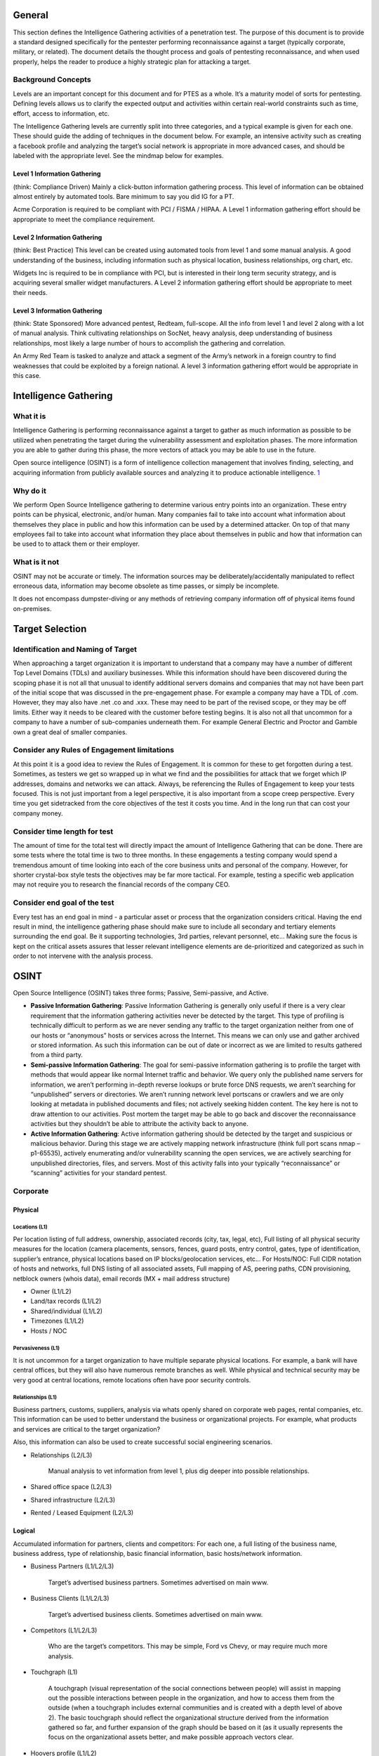 General
=======

This section defines the Intelligence Gathering activities of a
penetration test. The purpose of this document is to provide a standard
designed specifically for the pentester performing reconnaissance
against a target (typically corporate, military, or related). The
document details the thought process and goals of pentesting
reconnaissance, and when used properly, helps the reader to produce a
highly strategic plan for attacking a target.

Background Concepts
-------------------

Levels are an important concept for this document and for PTES as a
whole. It’s a maturity model of sorts for pentesting. Defining levels
allows us to clarify the expected output and activities within certain
real-world constraints such as time, effort, access to information, etc.

The Intelligence Gathering levels are currently split into three
categories, and a typical example is given for each one. These should
guide the adding of techniques in the document below. For example, an
intensive activity such as creating a facebook profile and analyzing the
target’s social network is appropriate in more advanced cases, and
should be labeled with the appropriate level. See the mindmap below for
examples.

Level 1 Information Gathering
~~~~~~~~~~~~~~~~~~~~~~~~~~~~~

(think: Compliance Driven) Mainly a click-button information gathering
process. This level of information can be obtained almost entirely by
automated tools. Bare minimum to say you did IG for a PT.

Acme Corporation is required to be compliant with PCI / FISMA / HIPAA. A
Level 1 information gathering effort should be appropriate to meet the
compliance requirement.

Level 2 Information Gathering
~~~~~~~~~~~~~~~~~~~~~~~~~~~~~

(think: Best Practice) This level can be created using automated tools
from level 1 and some manual analysis. A good understanding of the
business, including information such as physical location, business
relationships, org chart, etc.

Widgets Inc is required to be in compliance with PCI, but is interested
in their long term security strategy, and is acquiring several smaller
widget manufacturers. A Level 2 information gathering effort should be
appropriate to meet their needs.

Level 3 Information Gathering
~~~~~~~~~~~~~~~~~~~~~~~~~~~~~

(think: State Sponsored) More advanced pentest, Redteam, full-scope. All
the info from level 1 and level 2 along with a lot of manual analysis.
Think cultivating relationships on SocNet, heavy analysis, deep
understanding of business relationships, most likely a large number of
hours to accomplish the gathering and correlation.

An Army Red Team is tasked to analyze and attack a segment of the Army’s
network in a foreign country to find weaknesses that could be exploited
by a foreign national. A level 3 information gathering effort would be
appropriate in this case.

Intelligence Gathering
======================

What it is
----------

Intelligence Gathering is performing reconnaissance against a target to
gather as much information as possible to be utilized when penetrating
the target during the vulnerability assessment and exploitation phases.
The more information you are able to gather during this phase, the more
vectors of attack you may be able to use in the future.

Open source intelligence (OSINT) is a form of intelligence collection
management that involves finding, selecting, and acquiring information
from publicly available sources and analyzing it to produce actionable
intelligence.
`1 <http://en.wikipedia.org/wiki/Open_source_intelligence>`__

Why do it
---------

We perform Open Source Intelligence gathering to determine various entry
points into an organization. These entry points can be physical,
electronic, and/or human. Many companies fail to take into account what
information about themselves they place in public and how this
information can be used by a determined attacker. On top of that many
employees fail to take into account what information they place about
themselves in public and how that information can be used to to attack
them or their employer.

What is it not
--------------

OSINT may not be accurate or timely. The information sources may be
deliberately/accidentally manipulated to reflect erroneous data,
information may become obsolete as time passes, or simply be incomplete.

It does not encompass dumpster-diving or any methods of retrieving
company information off of physical items found on-premises.

Target Selection
================

Identification and Naming of Target
-----------------------------------

When approaching a target organization it is important to understand
that a company may have a number of different Top Level Domains (TDLs)
and auxiliary businesses. While this information should have been
discovered during the scoping phase it is not all that unusual to
identify additional servers domains and companies that may not have been
part of the initial scope that was discussed in the pre-engagement
phase. For example a company may have a TDL of .com. However, they may
also have .net .co and .xxx. These may need to be part of the revised
scope, or they may be off limits. Either way it needs to be cleared with
the customer before testing begins. It is also not all that uncommon for
a company to have a number of sub-companies underneath them. For example
General Electric and Proctor and Gamble own a great deal of smaller
companies.

Consider any Rules of Engagement limitations
--------------------------------------------

At this point it is a good idea to review the Rules of Engagement. It is
common for these to get forgotten during a test. Sometimes, as testers
we get so wrapped up in what we find and the possibilities for attack
that we forget which IP addresses, domains and networks we can attack.
Always, be referencing the Rulles of Engagement to keep your tests
focused. This is not just important from a legel perspective, it is also
important from a scope creep perspective. Every time you get sidetracked
from the core objectives of the test it costs you time. And in the long
run that can cost your company money.

Consider time length for test
-----------------------------

The amount of time for the total test will directly impact the amount of
Intelligence Gathering that can be done. There are some tests where the
total time is two to three months. In these engagements a testing
company would spend a tremendous amount of time looking into each of the
core business units and personal of the company. However, for shorter
crystal-box style tests the objectives may be far more tactical. For
example, testing a specific web application may not require you to
research the financial records of the company CEO.

Consider end goal of the test
-----------------------------

Every test has an end goal in mind - a particular asset or process that
the organization considers critical. Having the end result in mind, the
intelligence gathering phase should make sure to include all secondary
and tertiary elements surrounding the end goal. Be it supporting
technologies, 3rd parties, relevant personnel, etc... Making sure the
focus is kept on the critical assets assures that lesser relevant
intelligence elements are de-prioritized and categorized as such in
order to not intervene with the analysis process.

OSINT
=====

Open Source Intelligence (OSINT) takes three forms; Passive,
Semi-passive, and Active.

-  **Passive Information Gathering**: Passive Information Gathering is
   generally only useful if there is a very clear requirement that the
   information gathering activities never be detected by the target.
   This type of profiling is technically difficult to perform as we are
   never sending any traffic to the target organization neither from one
   of our hosts or “anonymous” hosts or services across the Internet.
   This means we can only use and gather archived or stored information.
   As such this information can be out of date or incorrect as we are
   limited to results gathered from a third party.

-  **Semi-passive Information Gathering**: The goal for semi-passive
   information gathering is to profile the target with methods that
   would appear like normal Internet traffic and behavior. We query only
   the published name servers for information, we aren’t performing
   in-depth reverse lookups or brute force DNS requests, we aren’t
   searching for “unpublished” servers or directories. We aren’t running
   network level portscans or crawlers and we are only looking at
   metadata in published documents and files; not actively seeking
   hidden content. The key here is not to draw attention to our
   activities. Post mortem the target may be able to go back and
   discover the reconnaissance activities but they shouldn’t be able to
   attribute the activity back to anyone.

-  **Active Information Gathering**: Active information gathering should
   be detected by the target and suspicious or malicious behavior.
   During this stage we are actively mapping network infrastructure
   (think full port scans nmap –p1-65535), actively enumerating and/or
   vulnerability scanning the open services, we are actively searching
   for unpublished directories, files, and servers. Most of this
   activity falls into your typically “reconnaissance” or “scanning”
   activities for your standard pentest.

Corporate
---------

Physical
~~~~~~~~

Locations (L1)
^^^^^^^^^^^^^^

Per location listing of full address, ownership, associated records
(city, tax, legal, etc), Full listing of all physical security measures
for the location (camera placements, sensors, fences, guard posts, entry
control, gates, type of identification, supplier’s entrance, physical
locations based on IP blocks/geolocation services, etc… For Hosts/NOC:
Full CIDR notation of hosts and networks, full DNS listing of all
associated assets, Full mapping of AS, peering paths, CDN provisioning,
netblock owners (whois data), email records (MX + mail address
structure)

-  Owner (L1/L2)
-  Land/tax records (L1/L2)
-  Shared/individual (L1/L2)
-  Timezones (L1/L2)
-  Hosts / NOC

Pervasiveness (L1)
^^^^^^^^^^^^^^^^^^

It is not uncommon for a target organization to have multiple separate
physical locations. For example, a bank will have central offices, but
they will also have numerous remote branches as well. While physical and
technical security may be very good at central locations, remote
locations often have poor security controls.

Relationships (L1)
^^^^^^^^^^^^^^^^^^

Business partners, customs, suppliers, analysis via whats openly shared
on corporate web pages, rental companies, etc. This information can be
used to better understand the business or organizational projects. For
example, what products and services are critical to the target
organization?

Also, this information can also be used to create successful social
engineering scenarios.

-  Relationships (L2/L3)

       Manual analysis to vet information from level 1, plus dig deeper
       into possible relationships.

-  Shared office space (L2/L3)
-  Shared infrastructure (L2/L3)
-  Rented / Leased Equipment (L2/L3)

Logical
~~~~~~~

Accumulated information for partners, clients and competitors: For each
one, a full listing of the business name, business address, type of
relationship, basic financial information, basic hosts/network
information.

-  Business Partners (L1/L2/L3)

       Target’s advertised business partners. Sometimes advertised on
       main www.

-  Business Clients (L1/L2/L3)

       Target’s advertised business clients. Sometimes advertised on
       main www.

-  Competitors (L1/L2/L3)

       Who are the target’s competitors. This may be simple, Ford vs
       Chevy, or may require much more analysis.

-  Touchgraph (L1)

       A touchgraph (visual representation of the social connections
       between people) will assist in mapping out the possible
       interactions between people in the organization, and how to
       access them from the outside (when a touchgraph includes external
       communities and is created with a depth level of above 2).
       The basic touchgraph should reflect the organizational structure
       derived from the information gathered so far, and further
       expansion of the graph should be based on it (as it usually
       represents the focus on the organizational assets better, and
       make possible approach vectors clear.

-  Hoovers profile (L1/L2)

       What: a semi-open source intelligence resource (paid
       subscriptions usually). Such sources specialize in gathering
       business related information on companies, and providing a
       “normalized” view on the business.
       Why: The information includes physical locations, competitive
       landscape, key personnel, financial information, and other
       business related data (depending on the source). This can be used
       to create a more accurate profile of the target, and identify
       additional personnel and 3rd parties which can be used in the
       test.
       How: Simple search on the site with the business name provide the
       entire profile of the company and all the information that is
       available on it. Its recommended to use a couple of sources in
       order to cross reference them and make sure you get the most
       up-to-date information. (paid for service).

-  Product line (L2/L3)

       Target's product offerings which may require additional analysis
       if the target does offer services as well this might require
       further analysis.

-  Market Vertical (L1)

       Which industry the target resides in. i.e. financial, defense,
       agriculture, government, etc

-  Marketing accounts (L2/L3)

       Marketing activities can provide a wealth of information on the
       marketing strategy of the target
       Evaluate all the social media Networks for the target's social
       personas
       Evaluate the target's past \* marketing campaigns

-  Meetings (L2/L3)

       Meeting Minutes published?
       Meetings open to public?

-  Significant company dates (L1/L2/L3)

       Board meetings
       Holidays
       Anniversaries
       Product/service launch

-  Job openings (L1/L2)

       By viewing a list of job openings at an organization (usually
       found in a ‘careers’ section of their website), you can determine
       types of technologies used within the organization. One example
       would be if an organization has a job opening for a Senior
       Solaris Sysadmin then it is pretty obvious that the organization
       is using Solaris systems. Other positions may not be as obvious
       by the job title, but an open Junior Network Administrator
       position may say something to the effect of ‘CCNA preferred’ or
       ‘JNCIA preferred’ which tells you that they are either using
       Cisco or Juniper technologies.

-  Charity affiliations (L1/L2/L3)

       It is very common for executive members of a target organization
       to be associated with charitable organizations. This information
       can be used to develop solid social engineering scenarios for
       targeting executives.

-  RFP, RFQ and other Public Bid Information (L1/L2)

       RFPs and RFQs often reveal a lot of information about the types
       of systems used by a company, and potentially even gaps or issues
       with their infrastructure.
       Finding out who current bid winners are may reveal the types of
       systems being used or a location where company resources might be
       hosted off-site.

-  Court records (L2/L3)

       Court records are usually available either free or sometimes at a
       fee.
       Contents of litigation can reveal information about past
       complainants including but not limited to former employee
       lawsuits
       Criminal records of current and past employees may provide a list
       of targets for social engineering efforts

-  Political donations (L2/L3)

       Mapping out political donations or other financial interests is
       important in order to identify pivotal individuals who may not be
       in obvious power positions but have a vested interest (or there
       is a vested interes in them).
       Political donation mapping will change between countries based on
       the freedom of information, but often cases donations from other
       countries can be traced back using the data available there.

-  Professional licenses or registries (L2/L3)

       Gathering a list of your targets professional licenses and
       registries may offer an insight into not only how the company
       operated, but also the guidelines and regulations that they
       follow in order to maintain those licenses. A prime example of
       this is a companies ISO standard certification can show that a
       company follows set guidelines and processes. It is important for
       a tester to be aware of these processes and how they could affect
       tests being performed on the organization.
       A company will often list these details on their website as a
       badge of honor. In other cases it may be necessary to search
       registries for the given vertical in order to see if an
       organization is a member. The information that is available is
       very dependent on the vertical market, as well as the
       geographical location of the company. It should also be noted
       that international companies may be licensed differently and be
       required to register with different standards or legal bodies
       dependent on the country.

Org Chart (L1)
~~~~~~~~~~~~~~

-  Position identification

   -  Important people in the organization
   -  Individuals to specifically target

-  Transactions

   -  Mapping on changes within the organization (promotions, lateral
      movements)

-  Affiliates

   -  Mapping of affiliate organizations that are tied to the business

Electronic
~~~~~~~~~~

Document Metadata (L1/L2)
^^^^^^^^^^^^^^^^^^^^^^^^^

-  What it is? Metadata or meta-content provides information about the
   data/document in scope. It can have information such as
   author/creator name, time and date, standards used/referred, location
   in a computer network (printer/folder/directory path/etc. info),
   geo-tag etc. For an image its’ metadata can contain color, depth,
   resolution, camera make/type and even the co-ordinates and location
   information.
-  Why you would do it? Metadata is important because it contains
   information about the internal network, user-names, email addresses,
   printer locations etc. and will help to create a blueprint of the
   location. It also contains information about software used in
   creating the respective documents. This can enable an attacker to
   create a profile and/or perform targeted attacks with internal
   knowledge on the networks and users.
-  How you would do it? There are tools available to extract the
   metadata from the file (pdf/word/image) like FOCA (GUI-based),
   metagoofil (python-based), meta-extractor, exiftool (perl-based).
   These tools are capable of extracting and displaying the results in
   different formats as HTML, XML, GUI, JSON etc. The input to these
   tools is mostly a document downloaded from the public presence of the
   ‘client’ and then analyzed to know more about it. Whereas FOCA helps
   you search documents, download and analyzes all through its GUI
   interface.

Marketing Communications (L1/L2)
^^^^^^^^^^^^^^^^^^^^^^^^^^^^^^^^

-  Past marketing campaigns provide information for projects which might
   of been retired that might still be accessible.
-  Current marketing communications contain design components (Colors,
   Fonts, Graphics etc..) which are for the most part used internally as
   well.
-  Additional contact information including external marketing
   organizations.

Infrastructure Assets
~~~~~~~~~~~~~~~~~~~~~

Network blocks owned (L1)
^^^^^^^^^^^^^^^^^^^^^^^^^

-  Network Blocks owned by the organization can be passively obtained
   from performing whois searches. DNSStuff.com is a one stop shop for
   obtaining this type of information.
-  Open Source searches for IP Addresses could yield information about
   the types of infrastructure at the target. Administrators often post
   ip address information in the context of help requests on various
   support sites.

Email addresses (L1)
^^^^^^^^^^^^^^^^^^^^

-  E-mail addresses provide a potential list of valid usernames and
   domain structure
-  E-mail addresses can be gathered from multiple sources including the
   organizations website.

External infrastructure profile (L1)
^^^^^^^^^^^^^^^^^^^^^^^^^^^^^^^^^^^^

-  The target's external infrastructure profile can provide immense
   information about the technologies used internally.
-  This information can be gathered from multiple sources both passively
   and actively.
-  The profile should be utilized in assembling an attack scenario
   against the external infrastructure.

Technologies used (L1/L2)
^^^^^^^^^^^^^^^^^^^^^^^^^

-  OSINT searches through support forums, mailing lists and other
   resources can gather information of technologies used at the target
-  Use of Social engineering against the identified information
   technology organization
-  Use of social engineering against product vendors

Purchase agreements (L1/L2/L3)
^^^^^^^^^^^^^^^^^^^^^^^^^^^^^^

-  Purchase agreements contain information about hardware, software,
   licenses and additional tangible asset in place at the target.

Remote access (L1/L2)
^^^^^^^^^^^^^^^^^^^^^

-  Obtaining information on how employees and/or clients connect into
   the target for remote access provides a potential point of ingress.
-  Often times link to remote access portal are available off of the
   target's home page
-  How To documents reveal applications/procedures to connect for remote
   users

Application usage (L1/L2)
^^^^^^^^^^^^^^^^^^^^^^^^^

Gather a list of known application used by the target organization. This
can often be achieved by extracting metadata from publicly accessible
files (as discussed previously)

Defense technologies (L1/L2/L3)
^^^^^^^^^^^^^^^^^^^^^^^^^^^^^^^

Fingerprinting defensive technologies in use can be achieved in a number
of ways depending on the defenses in use.

Passive fingerprinting
''''''''''''''''''''''

-  Search forums and publicly accessible information where technicians
   of the target organisation may be discussing issues or asking for
   assistance on the technology in use
-  Search marketing information for the target organisation as well as
   popular technology vendors
-  Using Tin-eye (or another image matching tool) search for the target
   organisations logo to see if it is listed on vendor reference pages
   or marketing material

Active fingerprinting
'''''''''''''''''''''

-  Send appropriate probe packets to the public facing systems to test
   patterns in blocking. Several tools exist for fingerprinting of
   specific WAF types.
-  Header information both in responses from the target website and
   within emails often show information not only on the systems in use,
   but also the specific protection mechanisms enabled (e.g. Email
   gateway Anti-virus scanners)

Human capability (L1/L2/L3)
^^^^^^^^^^^^^^^^^^^^^^^^^^^

Discovering the defensive human capability of a target organization can
be difficult. There are several key pieces of information that could
assist in judging the security of the target organization.

-  Check for the presence of a company-wide CERT/CSIRT/PSRT team
-  Check for advertised jobs to see how often a security position is
   listed
-  Check for advertised jobs to see if security is listed as a
   requirement for non-security jobs (e.g. developers)
-  Check for out-sourcing agreements to see if the security of the
   target has been outsourced partially or in it's entirety
-  Check for specific individuals working for the company that may be
   active in the security community

Financial
~~~~~~~~~

Reporting (L1/L2)
^^^^^^^^^^^^^^^^^

The targets financial reporting will depend heavily on the location of
the organization. Reporting may also be made through the organizations
head office and not for each branch office. In 2008 the SEC issued a
proposed roadmap for adoption of the International Financial Reporting
Standards (IFRS) in the US.

IFRS Adoption per country -->
http://www.iasplus.com/en/resources/use-of-ifrs

Market analysis (L1/L2/L3)
^^^^^^^^^^^^^^^^^^^^^^^^^^

-  Obtain market analysis reports from analyst organizations (such as
   Gartner, IDC, Forrester, 541, etc...). This should include what the
   market definition is, market cap, competitors, and any major changes
   to the valuation, product, or company in general.

Trade capital
'''''''''''''

-  Identify is the organization is allocating any trade capital, and in
   what percentage of the overall valuation and free capital it has.
   This will indicate how sensitive the organization is to market
   fluctuations, and whether it depends on external investment as part
   of it's valuation and cash flow.

Value history
'''''''''''''

-  Charting of the valuation of the organization over time, in order to
   establish correlation between external and internal events, and their
   effect on the valuation.

EDGAR (SEC)
'''''''''''

-  What is it: EDGAR (the Electronic Data Gathering, Analysis, and
   Retrieval system) is a database of the U.S. Security and Exchanges
   Commission (SEC) that contains registration statements, periodic
   reports, and other information of all companies (both foreign and
   domestic) who are required by law to file.
-  Why do it: EDGAR data is important because, in additional to
   financial information, it identifies key personnel within a company
   that may not be otherwise notable from a company’s website or other
   public presence. It also includes statements of executive
   compensation, names and addresses of major common stock owners, a
   summary of legal proceedings against the company, economic risk
   factors, and other potentially interesting data.
-  How to obtain: The information is available on the SEC’s EDGAR
   website (http://www.sec.gov/edgar.shtml). Reports of particular
   interest include the 10-K (annual report) and 10-Q (quarterly
   report).

Individual
----------

Employee
~~~~~~~~

History
^^^^^^^

-  Court Records (L2/L3)

   -  What is it: Court records are all the public records related to
      criminal and/or civil complaints, lawsuits, or other legal actions
      for or against a person or organization of interest.
   -  Why you would do it: Court records could potentially reveal
      sensitive information related to an individual employee or the
      company as a whole. This information could be useful by itself or
      may be the driver for gaining additional information. It could
      also be used for social engineering or other purposes later on in
      the penetration test.
   -  How you would do it: Much of this information is now available on
      the Internet via publicly available court websites and records
      databases. Some additional information may be available via pay
      services such as LEXIS/NEXIS. Some information may be available
      via records request or in person requests.

-  Political Donations (L2/L3)

   -  What is it: Political donations are an individual’s personal funds
      directed to specific political candidates, political parties, or
      special interest organizations.
   -  Why you would do it: Information about political donations could
      potentially reveal useful information related to an individual.
      This information could be used as a part of social network
      analysis to help draw connections between individuals and
      politicians, political candidates, or other political
      organizations. It could also be used for social engineering or
      other purposes later on in the penetration test.
   -  How you would do it: Much of this information is now available on
      the Internet via publicly available websites (i.e.,
      http://www.opensecrets.org/) that track political donations by
      individual. Depending upon the laws of a given state, donations
      over a certain amount are usually required to be recorded.

-  Professional licenses or registries (L2/L3)

   -  What is it: Professional licenses or registries are repositories
      of information that contain lists of members and other related
      information for individuals who have attained a particular license
      or some measure of specific affiliation within a community.
   -  Why you would do it: Information about professional licenses could
      potentially reveal useful information related to an individual.
      This information could be used to validate an individual's
      trustworthiness (do they really have a particular certification as
      they claim) or as a part of social network analysisto help draw
      connections between individuals and other organizations. It could
      also be used for social engineering or other purposes later on in
      the penetration test.
   -  How you would do it: Much of this information is now available on
      the Internet via publicly available websites. Typically, each
      organization maintains their own registry of information that may
      be available online or may require additional steps to gather.

Social Network (SocNet) Profile
^^^^^^^^^^^^^^^^^^^^^^^^^^^^^^^

-  Metadata Leakage (L2/L3)

   -  Location awareness via Photo Metadata

-  Tone (L2/L3)

   -  Expected deliverable: subjective identification of the tone used
      in communications – aggressive, passive, appealing, sales,
      praising, dissing, condescending, arrogance, elitist, underdog,
      leader, follower, mimicking, etc…

-  Frequency (L2/L3)

   -  Expected deliverable: Identification of the frequency of
      publications (once an hour/day/week, etc…). Additionally - time of
      day/week in which communications are prone to happen.

-  Location awareness (L2/L3)

       Map location history for the person profiled from various
       sources, whether through direct interaction with applications and
       social networks, or through passive participation through photo
       metadata.

   -  Bing Map Apps
   -  Foursquare
   -  Google Latitude
   -  Yelp
   -  Gowalla

-  Social Media Presence (L1/L2/L3)

       Verify target’s social media account/presence (L1). And provide
       detailed analysis (L2/L3)

Internet Presence
^^^^^^^^^^^^^^^^^

-  Email Address (L1)

   -  What it is? Email addresses are the public mail box ids of the
      users.
   -  Why you would do it? Email address harvesting or searching is
      important because it serves multiple purposes - provides a
      probable user-id format which can later be brute-forced for access
      but more importantly it helps sending targeted spams and even to
      automated bots. These spam emails can contain exploits, malware
      etc. and can be addressed with specific content particularly to a
      user.
   -  How you would do it? Email addresses can be searched and extracted
      from various websites, groups, blogs, forums, social networking
      portals etc. These email addresses are also available from various
      tech support websites. There are harvesting and spider tools to
      perform search for email addresses mapped to a certain domain (if
      needed).

-  Personal Handles/Nicknames (L1)
-  Personal Domain Names registered (L1/L2)
-  Assigned Static IPs/Netblocks (L1/L2)

Physical Location
^^^^^^^^^^^^^^^^^

-  Physical Location

   -  Can you derive the target's physical location

Mobile Footprint
^^^^^^^^^^^^^^^^

-  Phone number (L1/L2/L3)
-  Device type (L1/L2/L3)
-  Use (L1/L2/L3)
-  Installed applications (L1/L2/L3)
-  Owner/administrator (L1/L2/L3)

"For Pay" Information
^^^^^^^^^^^^^^^^^^^^^

-  Background Checks
-  For Pay Linked-In
-  LEXIS/NEXIS

Covert Gathering
================

Corporate
---------

On-Location Gathering
~~~~~~~~~~~~~~~~~~~~~

Selecting specific locations for onsite gathering, and then performing
reconnaissance over time (usually at least 2-3 days in order to assure
patterns). The following elements are sought after when performing
onsite intelligence gathering:

-  Physical security inspections
-  Wireless scanning / RF frequency scanning
-  Employee behavior training inspection
-  Accessible/adjacent facilities (shared spaces)
-  Dumpster diving
-  Types of equipment in use

Offsite Gathering
~~~~~~~~~~~~~~~~~

Identifying offsite locations and their importance/relation to the
organization. These are both logical as well as physical locations as
per the below:

-  Data center locations
-  Network provisioning/provider

HUMINT
------

Human intelligence complements the more passive gathering on the asset
as it provides information that could not have been obtained otherwise,
as well as add more “personal” perspectives to the intelligence picture
(feelings, history, relationships between key individuals, “atmosphere”,
etc...)

The methodology of obtaining human intelligence always involves direct
interaction - whether physical, or verbal. Gathering should be done
under an assumed identity, that would be created specifically to achieve
optimal information exposure and cooperation from the asset in question.

Additionally, intelligence gathering on more sensitive targets can be
performed by utilizing observation only - again, either physically on
location, or through electronic/remote means (CCTV, webcams, etc...).
This is usually done in order to establish behavioral patterns (such as
frequency of visitations, dress code, access paths, key locations that
may provide additional access such as coffee shops).

Results
~~~~~~~

-  Key Employees
-  Partners/Suppliers
-  Social Engineering

Footprinting
============

WHAT IT IS: External information gathering, also known as footprinting,
is a phase of information gathering that consists of interaction with
the target in order to gain information from a perspective external to
the organization.

WHY: Much information can be gathered by interacting with targets. By
probing a service or device, you can often create scenarios in which it
can be fingerprinted, or even more simply, a banner can be procured
which will identify the device. This step is necessary to gather more
information about your targets. Your goal, after this section, is a
prioritized list of targets.

External Footprinting
---------------------

Identify Customer External Ranges
~~~~~~~~~~~~~~~~~~~~~~~~~~~~~~~~~

One of the major goals of intelligence gathering during a penetration
test is to determine hosts which will be in scope. There are a number of
techniques which can be used to identify systems, including using
reverse DNS lookups, DNS bruting, WHOIS searches on the domains and the
ranges. These techniques and others are documented below.

Passive Reconnaissance
~~~~~~~~~~~~~~~~~~~~~~

WHOIS Lookups
^^^^^^^^^^^^^

For external footprinting, we first need to determine which one of the
WHOIS servers contains the information we're after. Given that we should
know the TLD for the target domain, we simply have to locate the
Registrar that the target domain is registered with.

WHOIS information is based upon a tree hierarchy. ICANN (IANA) is the
authoritative registry for all of the TLDs and is a great starting point
for all manual WHOIS queries.

-  ICANN - http://www.icann.org
-  IANA - http://www.iana.com
-  NRO - http://www.nro.net
-  AFRINIC - http://www.afrinic.net
-  APNIC - http://www.apnic.net
-  ARIN - http://ws.arin.net
-  LACNIC - http://www.lacnic.net
-  RIPE - http://www.ripe.net

Once the appropriate Registrar was queried we can obtain the Registrant
information. There are numerous sites that offer WHOIS information;
however for accuracy in documentation, you need to use only the
appropriate Registrar.

-  InterNIC - http://www.internic.net/ http://www.internic.net]

Typically, a simple whois against ARIN will refer you to the correct
registrar.

BGP looking glasses
^^^^^^^^^^^^^^^^^^^

It is possible to identify the Autonomous System Number (ASN) for
networks that participate in Border Gateway Protocol (BGP). Since BGP
route paths are advertised throughout the world we can find these by
using a BGP4 and BGP6 looking glass.

-  BGP4 -
   `http://www.bgp4.as/looking-glasses <http://www.google.com/url?q=http%3A%2F%2Fwww.bgp4.as%2Flooking-glasses&sa=D&sntz=1&usg=AFQjCNGJNLNRaL6xeGcya4mZ9NPyOFd8Tg>`__
-  BPG6 - `http://lg.he.net/ <http://lg.he.net/>`__

Active Footprinting
~~~~~~~~~~~~~~~~~~~

Port Scanning
^^^^^^^^^^^^^

Port scanning techniques will vary based on the amount of time available
for the test, and the need to be stealthy. If there is zero knowledge of
the systems, a fast ping scan can be used to identify systems. In
addition, a quick scan without ping verification (-PN in nmap) should be
run to detect the most common ports avialable. Once this is complete, a
more comprehensive scan can be run. Some testers check for only open TCP
ports, make sure to check UDP as well. The http://nmap.org/nmap_doc.html
document details port scan types. Nmap ("Network Mapper") is the de
facto standard for network auditing/scanning. Nmap runs on both Linux
and Windows.

You can find more information on the use of Nmap for this purpose in the
`PTES Technical
Guideline <http://www.pentest-standard.org/index.php/PTES_Technical_Guidelines#Nmap_.28Windows.2FLinux.29>`__

Nmap has dozens of options available. Since this section is dealing with
port scanning, we will focus on the commands required to perform this
task. It is important to note that the commands utilized depend mainly
on the time and number of hosts being scanned. The more hosts or less
time that you have to perform this tasks, the less that we will
interrogate the host. This will become evident as we continue to discuss
the options.

IPv6 should also be tested.

Banner Grabbing
^^^^^^^^^^^^^^^

Banner Grabbing is an enumeration technique used to glean information
about computer systems on a network and the services running its open
ports. Banner grabbing is used to identify network the version of
applications and operating system that the target host are running.

Banner grabbing is usually performed on Hyper Text Transfer Protocol
(HTTP), File Transfer Protocol (FTP), and Simple Mail Transfer Protocol
(SMTP); ports 80, 21, and 25 respectively. Tools commonly used to
perform banner grabbing are Telnet, nmap, and Netcat.

SNMP Sweeps
^^^^^^^^^^^

SNMP sweeps are performed too as they offer tons of information about a
specific system. The SNMP protocol is a stateless, datagram oriented
protocol. Unfortunately SNMP servers don't respond to requests with
invalid community strings and the underlying UDP protocol does not
reliably report closed UDP ports. This means that "no response" from a
probed IP address can mean either of the following:

-  machine unreachable
-  SNMP server not running
-  invalid community string
-  the response datagram has not yet arrived

Zone Transfers
^^^^^^^^^^^^^^

DNS zone transfer, also known as AXFR, is a type of DNS transaction. It
is a mechanism designed to replicate the databases containing the DNS
data across a set of DNS servers. Zone transfer comes in two flavors,
full (AXFR) and incremental (IXFR). There are numerous tools available
to test the ability to perform a DNS zone transfer. Tools commonly used
to perform zone transfers are host, dig and nmap.

SMTP Bounce Back
^^^^^^^^^^^^^^^^

SMTP bounce back, also called a Non-Delivery Report/Receipt (NDR), a
(failed) Delivery Status Notification (DSN) message, a Non-Delivery
Notification (NDN) or simply a bounce, is an automated electronic mail
message from a mail system informing the sender of another message about
a delivery problem. This can be used to assist an attacker in
fingerprint the SMTP server as SMTP server information, including
software and versions, may be included in a bounce message.

This can be done by simply creating a bogus address within the target's
domain. For instance, asDFADSF\_garbage\_address@target.com could be
used to test target.com. Gmail provides full access to the headers,
making it an easy choice for testers.

DNS Discovery
^^^^^^^^^^^^^

DNS discovery can be performed by looking at the WHOIS records for the
domain's authoritative nameserver. Additionally, variations of the main
domain name should be checked, and the website should be checked for
references to other domains which could be under the target's control.

Forward/Reverse DNS
^^^^^^^^^^^^^^^^^^^

Reverse DNS can be used to obtain valid server names in use within an
organizational. There is a caveat that it must have a PTR (reverse) DNS
record for it to resolve a name from a provided IP address. If it does
resolve then the results are returned. This is usually performed by
testing the server with various IP addresses to see if it returns any
results.

DNS Bruteforce
^^^^^^^^^^^^^^

After identifying all the information that is associated with the client
domain(s), it is now time to begin to query DNS. Since DNS is used to
map IP addresses to hostnames, and vice versa we will want to see if it
is insecurely configure. We will seek to use DNS to reveal additional
information about the client. One of the most serious misconfigurations
involving DNS is allowing Internet users to perform a DNS zone transfer.
There are several tools that we can use to enumerate DNS to not only
check for the ability to perform zone transfers, but to potentially
discover additional host names that are not commonly known.

Web Application Discovery
^^^^^^^^^^^^^^^^^^^^^^^^^

Identifying weak web applications can be a particularly fruitful
activity during a penetration test. Things to look for include OTS
applications that have been misconfigured, OTS application which have
plugin functionality (plugins often contain more vulnerable code than
the base application), and custom applications. Web application
fingerprinters such as WAFP can be used here to great effect.

Virtual Host Detection & Enumeration
^^^^^^^^^^^^^^^^^^^^^^^^^^^^^^^^^^^^

Web servers often host multiple "virtual" hosts to consolidate
functionality on a single server. If multiple servers point to the same
DNS address, they may be hosted on the same server. Tools such as MSN
search can be used to map an ip address to a set of virtual hosts.

Establish External Target List
~~~~~~~~~~~~~~~~~~~~~~~~~~~~~~

Once the activities above have been completed, a list of users, emails,
domains, applications, hosts and services should be compiled.

Mapping versions
^^^^^^^^^^^^^^^^

Version checking is a quick way to identify application information. To
some extent, versions of services can be fingerprinted using nmap, and
versions of web applications can often be gathered by looking at the
source of an arbitrary page.

Identifying patch levels
^^^^^^^^^^^^^^^^^^^^^^^^

To identify the patch level of services internally, consider using
software which will interrogate the system for differences between
versions. Credentials may be used for this phase of the penetration
test, provided the client has acquiesced. Vulnerability scanners are
particularly effective at identifying patch levels remotely, without
credentials.

Looking for weak web applications
^^^^^^^^^^^^^^^^^^^^^^^^^^^^^^^^^

Identifying weak web applications can be a particularly fruitful
activity during a penetration test. Things to look for include OTS
applications that have been misconfigured, OTS application which have
plugin functionality (plugins often contain more vulnerable code than
the base application), and custom applications. Web application
fingerprinters such as WAFP can be used here to great effect.

Identify lockout threshold
^^^^^^^^^^^^^^^^^^^^^^^^^^

Identifying the lockout threshold of an authentication service will
allow you to ensure that your bruteforce attacks do not intentionally
lock out valid users during your testing. Identify all disparate
authentication services in the environment, and test a single, innocuous
account for lockout. Often 5 - 10 tries of a valid account is enough to
determine if the service will lock users out.

Internal Footprinting
---------------------

Passive Reconnaissance
~~~~~~~~~~~~~~~~~~~~~~

If the tester has access to the internal network, packet sniffing can
provide a great deal of information. Use techniques like those
implemented in p0f to identify systems.

Identify Customer Internal Ranges
~~~~~~~~~~~~~~~~~~~~~~~~~~~~~~~~~

When performing internal testing, first enumerate your local subnet, and
you can often extrapolate from there to other subnets by modifying the
address slightly. Also, a look a the routing table of an internal host
can be particularly telling. Below are a number of techniques which can
be used.

DHCP servers can be a potential source of not just local information,
but also remote IP range and details of important hosts. Most DHCP
servers will provide a local IP gateway address as well as the address
of DNS and WINS servers. In Windows based networks, DNS servers tend to
be Active Directory domain controllers, and thus targets of interest.

Active Reconnaissance
~~~~~~~~~~~~~~~~~~~~~

Internal active reconnaissance should contain all the elements of an
external one, and in addition should focus on intranet functionality
such as:

-  Directory services (Active Directory, Novell, Sun, etc...)
-  Intranet sites providing business functionality
-  Enterprise applications (ERP, CRM, Accounting, etc...)
-  Identification of sensitive network segments (accounting, R&D,
   marketing, etc...)
-  Access mapping to production networks (datacenters)
-  VoIP infrastructure
-  Authentication provisioning (kerberos, cookie tokens, etc...)
-  Proxying and internet access management

Identify Protection Mechanisms
==============================

The following elements should be identified and mapped according to the
relevant location/group/persons in scope. This will enable correct
application of the vulnerability research and exploitation to be used
when performing the actual attack - thus maximizing the efficiency of
the attack, and minimizing the detection ratio.

Network Based Protections
-------------------------

-  "Simple" Packet Filters
-  Traffic Shaping Devices
-  DLP Systems
-  Encryption/Tunneling

Host Based Protections
----------------------

-  Stack/Heap Protections
-  Application Whitelisting
-  AV/Filtering/Behavioral Analysis
-  DLP Systems

Application Level Protections
-----------------------------

-  Identify Application Protections
-  Encoding Options
-  Potential Bypass Avenues
-  Whitelisted Pages

Storage Protections
-------------------

-  HBA - Host Level
-  LUN Masking
-  Storage Controller
-  iSCSI CHAP Secret

User Protections
----------------

-  AV/Spam Filtering Software

       SW Configuration which limit exploitability can be considered
       antispam / antiAV
